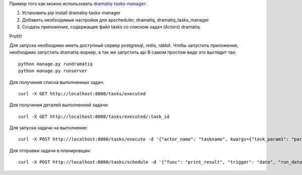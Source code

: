 Пример того как можно использовать `dramatiq-tasks-manager <https://github.com/cthtuf/dramatiq-tasks-manager>`_:

1. Установить pip install dramatiq-tasks-manager
2. Добавить необходимые настройки для apscheduler, dramatiq, dramatiq_tasks_manager
3. Создать приложение, содержащее файл tasks со списком задач (Actors) dramatiq.

Profit!

Для запуска необходимо иметь доступный сервер postgresql, redis, rabbit.
Чтобы запустить приложение, необходимо запустить dramatiq-воркер, а так же запустить api
В самом простом виде это выглядит так::

    python manage.py rundramatiq
    python manage.py runserver

Для получения списка выполненных задач::

    curl -X GET http://localhost:8000/tasks/executed

Для получения деталей выполненной задачи::

    curl -X GET http://localhost:8000/tasks/executed/:task_id

Для запуска задачи на выполнение::

    curl -X POST http://localhost:8000/tasks/execute -d '{"actor_name": "taskname", kwargs={"task_param1": "param_value1"}'

Для отправки задачи в планировщик::

    curl -X POST http://localhost:8000/tasks/schedule -d '{"func": "print_result", "trigger": "date", "run_date": "2019-02-11T07:31:00Z", "kwargs": {"message_data": {"message_id": "```"}, "result": "OK"}}'

